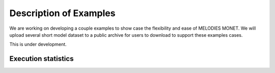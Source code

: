 Description of Examples
=======================

We are working on developing a couple examples to show case the flexibility 
and ease of MELODIES MONET. We will upload several short model dataset to a 
public archive for users to download to support these examples cases. 

This is under development.



Execution statistics
--------------------

.. nb-exec-table::
